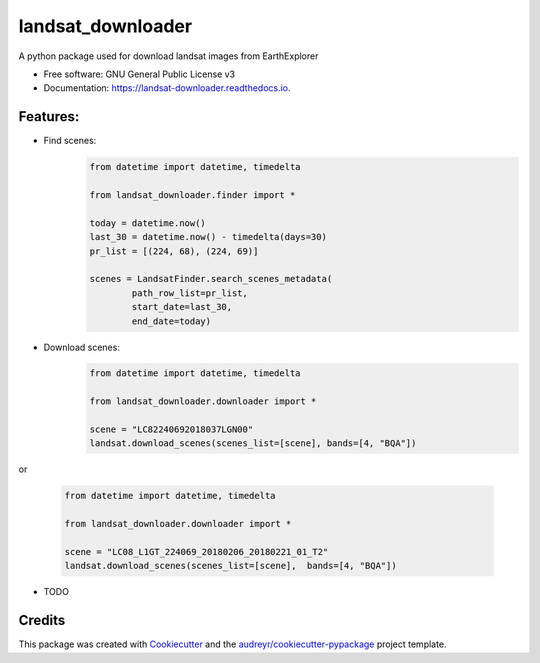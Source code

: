 ============
landsat_downloader
============

.. image:: https://img.shields.io/pypi/v/landsat_downloader.svg
        :target: https://pypi.python.org/pypi/landsat_downloader

.. image:: https://img.shields.io/travis/dagnaldo/landsat_downloader.svg
        :target: https://travis-ci.org/dagnaldo/landsat_downloader

.. image:: https://readthedocs.org/projects/landsat-downloader/badge/?version=latest
        :target: https://landsat-downloader.readthedocs.io/en/latest/?badge=latest
        :alt: Documentation Status


A python package used for download landsat images from EarthExplorer

* Free software: GNU General Public License v3
* Documentation: https://landsat-downloader.readthedocs.io.

Features:
--------

* Find scenes:
	.. code-block:: python
   
		from datetime import datetime, timedelta

		from landsat_downloader.finder import *

		today = datetime.now()
		last_30 = datetime.now() - timedelta(days=30)
		pr_list = [(224, 68), (224, 69)]

		scenes = LandsatFinder.search_scenes_metadata(
			path_row_list=pr_list, 
			start_date=last_30, 
			end_date=today)

* Download scenes:
	.. code-block:: python
    
		from datetime import datetime, timedelta

		from landsat_downloader.downloader import *

		scene = "LC82240692018037LGN00"
		landsat.download_scenes(scenes_list=[scene], bands=[4, "BQA"])

or

    .. code-block:: python
    
		from datetime import datetime, timedelta

		from landsat_downloader.downloader import *

		scene = "LC08_L1GT_224069_20180206_20180221_01_T2"
		landsat.download_scenes(scenes_list=[scene],  bands=[4, "BQA"])


* TODO

Credits
-------

This package was created with Cookiecutter_ and the `audreyr/cookiecutter-pypackage`_ project template.

.. _Cookiecutter: https://github.com/audreyr/cookiecutter
.. _`audreyr/cookiecutter-pypackage`: https://github.com/audreyr/cookiecutter-pypackage
